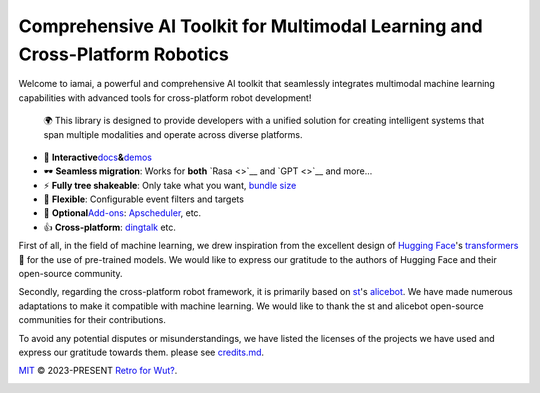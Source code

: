 .. raw:: html

   <a href="https://discord.gg/9vG9352RXS">
   <img alt="Discord" src="https://img.shields.io/discord/1063871387527303188?style=flat-square">
   </a>
   <a href="https://jq.qq.com/?_wv=1027&k=OOUmgrqx">
   <img alt="QQ群" src="https://img.shields.io/badge/-QQ群%20761859776-002FA7?style=flat-square&logo=Tencent QQ&logoColor=white">
   </a>
   <a href="https://pypi.python.org/pypi/iamai">
     <!-- <img src="https://img.shields.io/pypi/v/iamai?style=flat-square" alt="pypi"> -->
     <img src="https://img.shields.io/badge/stable version-v0.0.2+march-blue?style=flat-square&logo=python" alt="python">
   </a><a href='https://iamai.is-a.dev/en/latest/?badge=latest'>
       <img src='https://readthedocs.org/projects/iamai/badge/?version=latest' alt='Documentation Status' />
   </a>

.. raw:: html

   <img width="60" align="right" src="https://images.repography.com/40962158/retrofor/iamai/structure/afEhYzXo83AMGRNy9EzPPQcX9ECBKj2gOPhvmpzMFSg/DQMxDEhfNZdq6zFhjPa1G61Bg9g-DRhQiwNY-W2ZHVE_table.svg" />

Comprehensive AI Toolkit for Multimodal Learning and Cross-Platform Robotics
============================================================================

.. raw:: html

   <!-- start intro -->

Welcome to iamai, a powerful and comprehensive AI toolkit that
seamlessly integrates multimodal machine learning capabilities with
advanced tools for cross-platform robot development!

   🌍 This library is designed to provide developers with a unified
   solution for creating intelligent systems that span multiple
   modalities and operate across diverse platforms.

.. raw:: html

   <!-- end intro -->

.. raw:: html

   <!-- start index -->

-  🎪
   **Interactive**\ `docs <https://iamai.is-a.dev>`__\ **&**\ `demos <https://iamai.is-a.dev/>`__
-  🕶 **Seamless migration**: Works for **both** `Rasa <>`__ and
   `GPT <>`__ and more...
-  ⚡ **Fully tree shakeable**: Only take what you want, `bundle
   size <https://iamai.retrofor.space/export-size>`__
-  🔩 **Flexible**: Configurable event filters and targets
-  🔌 **Optional**\ `Add-ons <https://iamai.retrofor.space/add-ons>`__:
   `Apscheduler <https://iamai.retrofor.space/add-ons/apscheduler>`__,
   etc.
-  👍 **Cross-platform**:
   `dingtalk <https://iamai.retrofor.space/guide/dingtalk-adapter.html>`__
   etc.

.. raw:: html

   <!-- end index -->

First of all, in the field of machine learning, we drew inspiration from
the excellent design of `Hugging Face <https://huggingface.co>`__'s
`transformers <https://github.com/huggingface/transformers>`__ 🤗 for
the use of pre-trained models. We would like to express our gratitude to
the authors of Hugging Face and their open-source community.

Secondly, regarding the cross-platform robot framework, it is primarily
based on `st <https://github.com/st1020>`__'s
`alicebot <https://github.com/AliceBotProject/alicebot>`__. We have made
numerous adaptations to make it compatible with machine learning. We
would like to thank the st and alicebot open-source communities for
their contributions.

To avoid any potential disputes or misunderstandings, we have listed the
licenses of the projects we have used and express our gratitude towards
them. please see `credits.md <./docs/source/credits.md>`__.

.. raw:: html

   <!-- ## 特别的鸣谢

   我们很乐意在下面列出对IamAI的发展方向和动机有着[重大贡献](https://academic.jyunko.cn/2023/04/04/April-Fours-Day.html)的组织和个人。如果你认为你应该在这里，请至少要像Bryan不可思议那样在文章底栏留言或者发送邮件联系我们 :D

   个人: [A60](https://github.com/djkcyl)、[Bryan不可思议](https://github.com/ProgramRipper)
   组织: [GariaProject](https://github.com/GraiaProject)

   如果没有以上个人和组织的帮助，IamAI将不会有现在的样子。我们真的很感谢他们。 -->

.. raw:: html

   <hr />

`MIT <https://github.com/retrofor/iamai/blob/main/LICENSE>`__ ©
2023-PRESENT `Retro for Wut? <https://github.com/retrofor>`__.

|FOSSA Status|

.. |FOSSA Status| image:: https://app.fossa.com/api/projects/git%2Bgithub.com%2Fretrofor%2Fiamai.svg?type=shield
   :target: https://app.fossa.com/projects/git%2Bgithub.com%2Fretrofor%2Fiamai?ref=badge_shield
